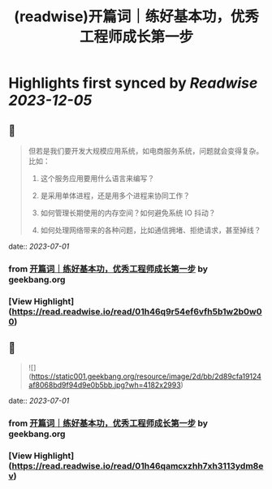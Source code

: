 :PROPERTIES:
:title: (readwise)开篇词｜练好基本功，优秀工程师成长第一步
:END:

:PROPERTIES:
:author: [[geekbang.org]]
:full-title: "开篇词｜练好基本功，优秀工程师成长第一步"
:category: [[articles]]
:url: https://time.geekbang.org/column/article/541281
:tags:[[gt/计算机基础实战课]],
:image-url: https://static001.geekbang.org/resource/image/c2/dc/c2d25fa05c3ffee2e4d8863201743bdc.jpg
:END:

* Highlights first synced by [[Readwise]] [[2023-12-05]]
** 📌
#+BEGIN_QUOTE
但若是我们要开发大规模应用系统，如电商服务系统，问题就会变得复杂。比如：

1. 这个服务应用要用什么语言来编写？

2. 是采用单体进程，还是用多个进程来协同工作？

3. 如何管理长期使用的内存空间？如何避免系统 IO 抖动？

4. 如何处理网络带来的各种问题，比如通信拥堵、拒绝请求，甚至掉线？ 
#+END_QUOTE
    date:: [[2023-07-01]]
*** from _开篇词｜练好基本功，优秀工程师成长第一步_ by geekbang.org
*** [View Highlight](https://read.readwise.io/read/01h46q9r54ef6vfh5b1w2b0w00)
** 📌
#+BEGIN_QUOTE
![](https://static001.geekbang.org/resource/image/2d/bb/2d89cfa19124af8068bd9f94d9e0b5bb.jpg?wh=4182x2993) 
#+END_QUOTE
    date:: [[2023-07-01]]
*** from _开篇词｜练好基本功，优秀工程师成长第一步_ by geekbang.org
*** [View Highlight](https://read.readwise.io/read/01h46qamcxzhh7xh3113ydm8ev)